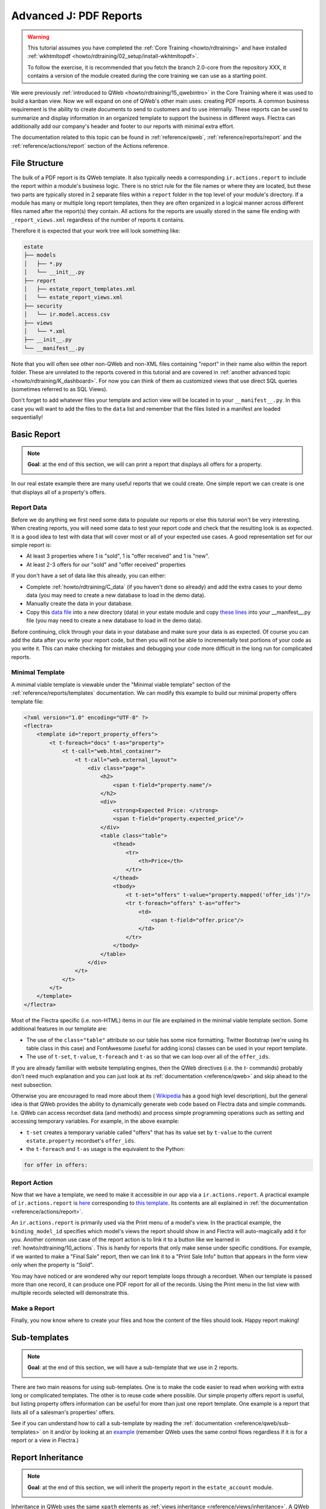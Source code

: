 .. _howto/rdtraining/J_reports:

=======================
Advanced J: PDF Reports
=======================

.. warning::

    This tutorial assumes you have completed the :ref:`Core Training <howto/rdtraining>`
    and have installed :ref:`wkhtmltopdf <howto/rdtraining/02_setup/install-wkhtmltopdf>`.

    To follow the exercise, it is recommended that you fetch the branch
    2.0-core from the repository XXX, it
    contains a version of the module created during the core training we can use
    as a starting point.

We were previously :ref:`introduced to QWeb <howto/rdtraining/15_qwebintro>`
in the Core Training where it was used to build a kanban view. Now we will expand on one of QWeb's
other main uses: creating PDF reports. A common business requirement is the ability to create documents
to send to customers and to use internally. These reports can be used to summarize and display
information in an organized template to support the business in different ways. Flectra
can additionally add our company's header and footer to our reports with minimal extra effort.

The documentation related to this topic can be found in :ref:`reference/qweb`,
:ref:`reference/reports/report` and the :ref:`reference/actions/report`
section of the Actions reference.

File Structure
==============

The bulk of a PDF report is its QWeb template. It also typically needs a corresponding
``ir.actions.report`` to include the report within a module's business logic.
There is no strict rule for the file names or where they are located, but these two parts are
typically stored in 2 separate files within a ``report`` folder in the top level of your module's
directory. If a module has many or multiple long report templates, then they are often organized in
a logical manner across different files named after the report(s) they contain. All actions
for the reports are usually stored in the same file ending with ``_report_views.xml`` regardless of the
number of reports it contains.

Therefore it is expected that your work tree will look something like:

.. code-block:: bash

  estate
  ├── models
  │   ├── *.py
  │   └── __init__.py
  ├── report
  │   ├── estate_report_templates.xml
  │   └── estate_report_views.xml
  ├── security
  │   └── ir.model.access.csv
  ├── views
  │   └── *.xml
  ├── __init__.py
  └── __manifest__.py

Note that you will often see other non-QWeb and non-XML files containing "report" in their name also within
the report folder. These are unrelated to the reports covered in this tutorial and are covered in
:ref:`another advanced topic <howto/rdtraining/K_dashboard>`. For now you can think of them as customized views
that use direct SQL queries (sometimes referred to as SQL Views).

Don't forget to add whatever files your template and action view will be located in to your ``__manifest__.py``.
In this case you will want to add the files to the ``data`` list and remember that the files listed in a manifest
are loaded sequentially!

Basic Report
============

.. note::

    **Goal**: at the end of this section, we will can print a report that displays all offers for a
    property.

    .. image:: J_reports/simple_report.png
      :align: center
      :alt: Simple PDF report

In our real estate example there are many useful reports that we could create. One simple report we
can create is one that displays all of a property's offers.

Report Data
-----------

Before we do anything we first need some data to populate our reports or else this tutorial
won't be very interesting. When creating reports, you will need some data to test your report code
and check that the resulting look is as expected. It is a good idea to test with data that will cover most
or all of your expected use cases. A good representation set for our simple report is:

* At least 3 properties where 1 is "sold", 1 is "offer received" and 1 is "new".
* At least 2-3 offers for our "sold" and "offer received" properties

If you don't have a set of data like this already, you can either:

* Complete :ref:`howto/rdtraining/C_data` (if you haven't done so already) and add the extra
  cases to your demo data (you may need to create a new database to load in the demo data).
* Manually create the data in your database.
* Copy this `data file <https://github.com/flectra/technical-training-solutions/blob/2.0-J_reports/estate/data/estate_demo.xml>`__
  into a new directory (data) in your estate module and copy
  `these lines <https://github.com/flectra/technical-training-solutions/blob/2.0-J_reports/estate/__manifest__.py#L21-L23>`__
  into your __manifest__.py file (you may need to create a new database to load in the demo data).

Before continuing, click through your data in your database and make sure your data is as expected.
Of course you can add the data after you write your report code, but then you will not be able to
incrementally test portions of your code as you write it. This can make checking for mistakes and
debugging your code more difficult in the long run for complicated reports.

Minimal Template
----------------

A minimal viable template is viewable under the "Minimal viable template" section of the
:ref:`reference/reports/templates` documentation. We can modify this example to build
our minimal property offers template file:

.. code-block:: xml

    <?xml version="1.0" encoding="UTF-8" ?>
    <flectra>
        <template id="report_property_offers">
            <t t-foreach="docs" t-as="property">
                <t t-call="web.html_container">
                    <t t-call="web.external_layout">
                        <div class="page">
                            <h2>
                                <span t-field="property.name"/>
                            </h2>
                            <div>
                                <strong>Expected Price: </strong>
                                <span t-field="property.expected_price"/>
                            </div>
                            <table class="table">
                                <thead>
                                    <tr>
                                        <th>Price</th>
                                    </tr>
                                </thead>
                                <tbody>
                                    <t t-set="offers" t-value="property.mapped('offer_ids')"/>
                                    <tr t-foreach="offers" t-as="offer">
                                        <td>
                                            <span t-field="offer.price"/>
                                        </td>
                                    </tr>
                                </tbody>
                            </table>
                        </div>
                    </t>
                </t>
            </t>
        </template>
    </flectra>

Most of the Flectra specific (i.e. non-HTML) items in our file are explained in the minimal viable template section.
Some additional features in our template are:

* The use of the ``class="table"`` attribute so our table has some nice formatting. Twitter Bootstrap
  (we're using its table class in this case) and FontAwesome (useful for adding icons) classes can
  be used in your report template.
* The use of ``t-set``, ``t-value``, ``t-foreach`` and ``t-as`` so that we can loop over all of the ``offer_ids``.

If you are already familiar with website templating engines, then the QWeb directives (i.e. the `t-` commands)
probably don't need much explanation and you can just look at its :ref:`documentation <reference/qweb>` and
skip ahead to the next subsection.

Otherwise you are encouraged to read more about them (
`Wikipedia <https://en.wikipedia.org/wiki/Template_processor>`__ has a good high level description), but
the general idea is that QWeb provides the ability to dynamically generate web code based on Flectra data and
simple commands. I.e. QWeb can access recordset data (and methods) and process simple programming operations
such as setting and accessing temporary variables. For example, in the above example:

* ``t-set`` creates a temporary variable called "offers" that has its value set by ``t-value`` to the current
  ``estate.property`` recordset's ``offer_ids``.
* the ``t-foreach`` and ``t-as`` usage is the equivalent to the Python:

.. code-block:: Python

  for offer in offers:

Report Action
-------------

Now that we have a template, we need to make it accessible in our app via a ``ir.actions.report``.
A practical example of ``ir.actions.report`` is
`here <https://github.com/flectra/flectra/blob/0e12fa135882cd5095dbf15fe2f64231c6a84336/addons/event/report/event_event_reports.xml#L20-L30>`__
corresponding to
`this template <https://github.com/flectra/flectra/blob/0e12fa135882cd5095dbf15fe2f64231c6a84336/addons/event/report/event_event_templates.xml#L5>`__.
Its contents are all explained in :ref:`the documentation <reference/actions/report>`.

An ``ir.actions.report`` is primarily used via the Print menu of a model's view. In the practical
example, the ``binding_model_id`` specifies which model's views the report should show in and Flectra
will auto-magically add it for you. Another common use case of the report action is to link it to
a button like we learned in :ref:`howto/rdtraining/10_actions`. This is handy for reports that
only make sense under specific conditions. For example, if we wanted to make a "Final Sale" report,
then we can link it to a "Print Sale Info" button that appears in the form view only when the
property is "Sold".

.. image:: J_reports/print_menu.png
    :align: center
    :alt: Print Menu Button

You may have noticed or are wondered why our report template loops through a recordset. When our
template is passed more than one record, it can produce one PDF report for all of the records.
Using the Print menu in the list view with multiple records selected will demonstrate this.

Make a Report
---------------

Finally, you now know where to create your files and how the content of the files should look. Happy report making!

.. exercise:: Make a report.

    - Add the property offers report from the minimal template subsection to the Print menu of the Property views.

    - Improve the report by adding more data. Refer to the **Goal** of this section to see what additional
      data you can add and feel free to add even more.

    - Bonus: Make an extra flexible report by adding in some logic so that when there are no offers on a property
      then we don't create a table and instead write something about how there are no offers yet. Hint: you will
      need to use ``t-if`` and ``t-else``.

    Remember to check that your PDF reports match your data as expected.


Sub-templates
=============

.. note::

    **Goal**: at the end of this section, we will have a sub-template that we use in 2 reports.

    .. image:: J_reports/report_subtemplate.png
      :align: center
      :alt: Report using a subtemplate

There are two main reasons for using sub-templates. One is to make the code easier to read when working with
extra long or complicated templates. The other is to reuse code where possible. Our simple property offers
report is useful, but listing property offers information can be useful for more than just one report template.
One example is a report that lists all of a salesman's properties' offers.

See if you can understand how to call a sub-template by reading the
:ref:`documentation <reference/qweb/sub-templates>` on it and/or by looking at an
`example <https://github.com/flectra/flectra/blob/0e12fa135882cd5095dbf15fe2f64231c6a84336/addons/portal/static/src/xml/portal_chatter.xml#L147-L160>`__
(remember QWeb uses the same control flows regardless if it is for a report or a view in Flectra.)

.. exercise:: Create and use a sub-template.

    - Split the table portion of the offers into its own template. Remember to check that your
      original report still prints correctly afterwards.

    - Add a new report for ``res.users`` that allows you to print all of the Real Estate Properties
      that are visible in their form view (i.e. in the "Settings" app). Include the offers for each
      of those saleman's properties in the same report. Hint: since the ``binding_model_id`` in this
      case will not be within the estate module, you will need to use ``ref="base.model_res_users"``.

      Your end result should look similar to the image in the **Goal** of this section.

    Remember to check that your reports match your data as expected!

Report Inheritance
==================

.. note::

    **Goal**: at the end of this section, we will inherit the property report in the ``estate_account``
    module.

    .. image:: J_reports/inherited_report.png
      :align: center
      :alt: An inherited report

Inheritance in QWeb uses the same ``xpath`` elements as :ref:`views inheritance <reference/views/inheritance>`.
A QWeb template refers to its parent template in a different way though. It is even easier to do by just adding
the ``inherit_id`` attribute to the ``template`` element and setting it equal to the *module.parent_template_id*.

We didn't add any new fields to any of the estate models in `estate_account`, but we can still add information
to our existing property report. For example, we know that any "Sold" properties will already have an invoice
created for them, so we can add this information to our report.

.. exercise:: Inherit a report.

    - Extend the property report to include some information about the invoice. You can look at the **Goal** of this
      section for inspiration (i.e. print a line when the property is Done, otherwise print nothing).

    Again, remember to check that your reports match your data as expected!

Additional Features
===================

All of the following extra features are described further in the :ref:`reference/reports/report`
documentation, including how to implement each of them.

Translations
------------

We all know Flectra is used in multiple languages thanks to automated and manual translating. QWeb reports are no
exception! Note that sometimes the translations do not work properly if there are unnecessary spaces in your
template's text content so try to avoid them when possible (especially leading spaces).

Reports are web pages
---------------------

You probably are tired of hearing that QWeb creates HTML, but we're saying it again! One of the
neat features about reports being written in QWeb is they can be viewed within the web browser.
This can be useful if you want to embed a hyperlink that leads to a specific report. Note that
the usual security checks will still apply to prevent unauthorized users from accessing the reports.

Barcodes
--------

Flectra has a built-in barcode image creator that allows for barcodes to be embedded in your reports.
Check out the corresponding
`code <https://github.com/flectra/flectra/blob/0e12fa135882cd5095dbf15fe2f64231c6a84336/addons/web/controllers/main.py#L2044-L2046>`__
to see all the supported barcode types.
